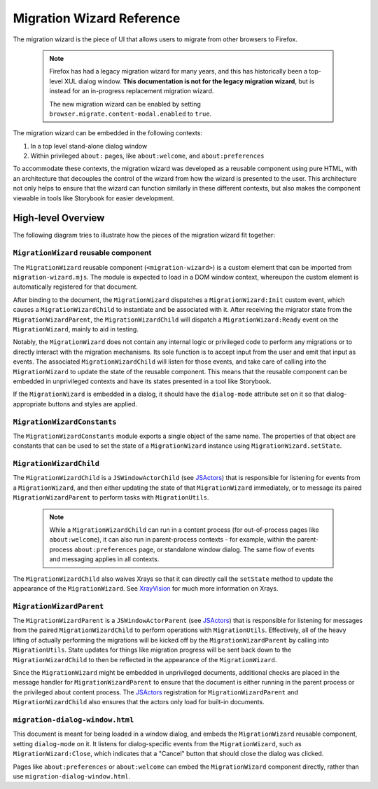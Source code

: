 ==========================
Migration Wizard Reference
==========================

The migration wizard is the piece of UI that allows users to migrate from other browsers to Firefox.

  .. note::
    Firefox has had a legacy migration wizard for many years, and this has historically been a top-level XUL dialog window. **This documentation is not for the legacy migration wizard**, but is instead for an in-progress replacement migration wizard.

    The new migration wizard can be enabled by setting ``browser.migrate.content-modal.enabled`` to ``true``.

The migration wizard can be embedded in the following contexts:

1. In a top level stand-alone dialog window
2. Within privileged ``about:`` pages, like ``about:welcome``, and ``about:preferences``

To accommodate these contexts, the migration wizard was developed as a reusable component using pure HTML, with an architecture that decouples the control of the wizard from how the wizard is presented to the user. This architecture not only helps to ensure that the wizard can function similarly in these different contexts, but also makes the component viewable in tools like Storybook for easier development.


High-level Overview
-------------------

The following diagram tries to illustrate how the pieces of the migration wizard fit together:

.. image:: migration-wizard-architecture-diagram.svg

``MigrationWizard`` reusable component
======================================

The ``MigrationWizard`` reusable component (``<migration-wizard>``) is a custom element that can be imported from ``migration-wizard.mjs``. The module is expected to load in a DOM window context, whereupon the custom element is automatically registered for that document.

After binding to the document, the ``MigrationWizard`` dispatches a ``MigrationWizard:Init`` custom event, which causes a ``MigrationWizardChild`` to instantiate and be associated with it. After receiving the migrator state from the ``MigrationWizardParent``, the ``MigrationWizardChild`` will dispatch a ``MigrationWizard:Ready`` event on the ``MigrationWizard``, mainly to aid in testing.

Notably, the ``MigrationWizard`` does not contain any internal logic or privileged code to perform any migrations or to directly interact with the migration mechanisms. Its sole function is to accept input from the user and emit that input as events. The associated ``MigrationWizardChild`` will listen for those events, and take care of calling into the ``MigrationWizard`` to update the state of the reusable component. This means that the reusable component can be embedded in unprivileged contexts and have its states presented in a tool like Storybook.

If the ``MigrationWizard`` is embedded in a dialog, it should have the ``dialog-mode`` attribute set on it so that dialog-appropriate buttons and styles are applied.

``MigrationWizardConstants``
============================

The ``MigrationWizardConstants`` module exports a single object of the same name. The properties of that object are constants that can be used to set the state of a ``MigrationWizard`` instance using ``MigrationWizard.setState``.

``MigrationWizardChild``
=========================

The ``MigrationWizardChild`` is a ``JSWindowActorChild`` (see `JSActors`_) that is responsible for listening for events from a ``MigrationWizard``, and then either updating the state of that ``MigrationWizard`` immediately, or to message its paired ``MigrationWizardParent`` to perform tasks with ``MigrationUtils``.

  .. note::
    While a ``MigrationWizardChild`` can run in a content process (for out-of-process pages like ``about:welcome``), it can also run in parent-process contexts - for example, within the parent-process ``about:preferences`` page, or standalone window dialog. The same flow of events and messaging applies in all contexts.

The ``MigrationWizardChild`` also waives Xrays so that it can directly call the ``setState`` method to update the appearance of the ``MigrationWizard``. See `XrayVision`_ for much more information on Xrays.

.. js:autoclass:: MigrationWizardChild
  :members:

``MigrationWizardParent``
=========================

The ``MigrationWizardParent`` is a ``JSWindowActorParent`` (see `JSActors`_) that is responsible for listening for messages from the paired ``MigrationWizardChild`` to perform operations with ``MigrationUtils``. Effectively, all of the heavy lifting of actually performing the migrations will be kicked off by the ``MigrationWizardParent`` by calling into ``MigrationUtils``. State updates for things like migration progress will be sent back down to the ``MigrationWizardChild`` to then be reflected in the appearance of the ``MigrationWizard``.

Since the ``MigrationWizard`` might be embedded in unprivileged documents, additional checks are placed in the message handler for ``MigrationWizardParent`` to ensure that the document is either running in the parent process or the privileged about content process. The `JSActors`_ registration for ``MigrationWizardParent`` and ``MigrationWizardChild`` also ensures that the actors only load for built-in documents.

.. js:autoclass:: MigrationWizardParent
  :members:

``migration-dialog-window.html``
=========================

This document is meant for being loaded in a window dialog, and embeds the ``MigrationWizard`` reusable component, setting ``dialog-mode`` on it. It listens for dialog-specific events from the ``MigrationWizard``, such as ``MigrationWizard:Close``, which indicates that a "Cancel" button that should close the dialog was clicked.

Pages like ``about:preferences`` or ``about:welcome`` can embed the ``MigrationWizard`` component directly, rather than use ``migration-dialog-window.html``.


.. _JSActors: /dom/ipc/jsactors.html
.. _XrayVision: /dom/scriptSecurity/xray_vision.html

